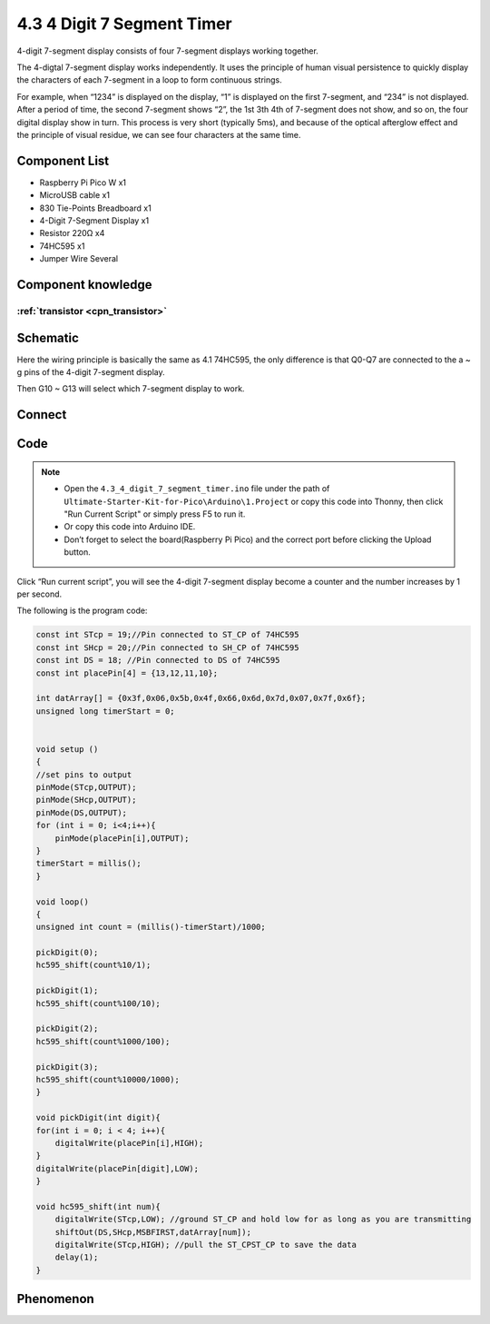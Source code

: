 4.3 4 Digit 7 Segment Timer
================================
4-digit 7-segment display consists of four 7-segment displays working together.

The 4-digtal 7-segment display works independently. It uses the principle of human visual persistence to quickly display the characters of each 7-segment in a loop to form continuous strings.

For example, when “1234” is displayed on the display, “1” is displayed on the first 7-segment, and “234” is not displayed. After a period of time, the second 7-segment shows “2”, the 1st 3th 4th of 7-segment does not show, and so on, the four digital display show in turn. This process is very short (typically 5ms), and because of the optical afterglow effect and the principle of visual residue, we can see four characters at the same time.

Component List
^^^^^^^^^^^^^^^
- Raspberry Pi Pico W x1
- MicroUSB cable x1
- 830 Tie-Points Breadboard x1
- 4-Digit 7-Segment Display x1
- Resistor 220Ω x4
- 74HC595 x1
- Jumper Wire Several

Component knowledge
^^^^^^^^^^^^^^^^^^^^

:ref:`transistor <cpn_transistor>`
"""""""""""""""""""""""""""""""""""


Schematic
^^^^^^^^^^
.. image:: img/2.sch/4.3.png

Here the wiring principle is basically the same as 4.1 74HC595, the only difference is that Q0-Q7 are connected to the a ~ g pins of the 4-digit 7-segment display.

Then G10 ~ G13 will select which 7-segment display to work.

Connect
^^^^^^^^^
.. image:: img/3.connect/4.3.png

Code
^^^^^^^
.. note::

    * Open the ``4.3_4_digit_7_segment_timer.ino`` file under the path of ``Ultimate-Starter-Kit-for-Pico\Arduino\1.Project`` or copy this code into Thonny, then click "Run Current Script" or simply press F5 to run it.

    * Or copy this code into Arduino IDE.

    * Don’t forget to select the board(Raspberry Pi Pico) and the correct port before clicking the Upload button. 

.. image:: img/4.software/4.3.png

Click “Run current script”, you will see the 4-digit 7-segment display become a counter and the number increases by 1 per second.

The following is the program code:

.. code-block:: c++

    const int STcp = 19;//Pin connected to ST_CP of 74HC595
    const int SHcp = 20;//Pin connected to SH_CP of 74HC595 
    const int DS = 18; //Pin connected to DS of 74HC595 
    const int placePin[4] = {13,12,11,10}; 

    int datArray[] = {0x3f,0x06,0x5b,0x4f,0x66,0x6d,0x7d,0x07,0x7f,0x6f};
    unsigned long timerStart = 0;


    void setup ()
    {
    //set pins to output
    pinMode(STcp,OUTPUT);
    pinMode(SHcp,OUTPUT);
    pinMode(DS,OUTPUT);
    for (int i = 0; i<4;i++){
        pinMode(placePin[i],OUTPUT);
    }
    timerStart = millis();
    }

    void loop()
    {
    unsigned int count = (millis()-timerStart)/1000;
    
    pickDigit(0);
    hc595_shift(count%10/1);
    
    pickDigit(1);
    hc595_shift(count%100/10);
    
    pickDigit(2);
    hc595_shift(count%1000/100);
    
    pickDigit(3);
    hc595_shift(count%10000/1000);
    }

    void pickDigit(int digit){
    for(int i = 0; i < 4; i++){
        digitalWrite(placePin[i],HIGH);
    }
    digitalWrite(placePin[digit],LOW);
    }

    void hc595_shift(int num){
        digitalWrite(STcp,LOW); //ground ST_CP and hold low for as long as you are transmitting
        shiftOut(DS,SHcp,MSBFIRST,datArray[num]);
        digitalWrite(STcp,HIGH); //pull the ST_CPST_CP to save the data
        delay(1);
    }



Phenomenon
^^^^^^^^^^^
.. video:: img/5.phenomenon/4.3.mp4
    :width: 100%